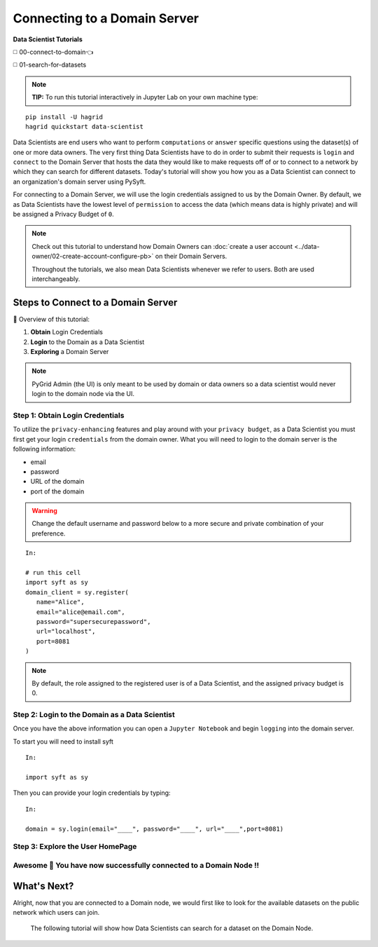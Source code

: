 Connecting to a Domain Server
====================================

**Data Scientist Tutorials**

◻️ 00-connect-to-domain👈

◻️ 01-search-for-datasets
 
.. note:: 
   **TIP:** To run this tutorial interactively in Jupyter Lab on your own machine type:

:: 
   
   pip install -U hagrid
   hagrid quickstart data-scientist


Data Scientists are end users who want to perform ``computations`` or ``answer`` specific questions using 
the dataset(s) of one or more data owners. The very first thing Data Scientists have to do in order 
to submit their requests is ``login`` and ``connect`` to the Domain Server that hosts the data they would 
like to make requests off of or to connect to a network by which they can search for different 
datasets. Today's tutorial will show you how you as a Data Scientist can connect to an 
organization's domain server using PySyft.  

For connecting to a Domain Server, we will use the login credentials assigned to us by 
the Domain Owner. By default, we as Data Scientists have the lowest level of ``permission`` 
to access the data (which means data is highly private) and will be assigned a Privacy Budget of ``0``.

.. note::
   Check out this tutorial to understand how Domain Owners 
   can :doc:`create a user account <../data-owner/02-create-account-configure-pb>` on their Domain Servers.

   Throughout the tutorials, we also mean Data Scientists
   whenever we refer to users. Both are used interchangeably.

Steps to Connect to a Domain Server
-------------------------------------

📒 Overview of this tutorial:  

#. **Obtain** Login Credentials
#. **Login** to the Domain as a Data Scientist
#. **Exploring** a Domain Server


.. note::
      PyGrid Admin (the UI) is only meant to be used by domain or data owners so a data scientist 
      would never login to the domain node via the UI.

.. _step-ds-1:

Step 1: Obtain Login Credentials
~~~~~~~~~~~~~~~~~~~~~~~~~~~~~~~~~~~~~~

To utilize the ``privacy-enhancing`` features and play around with your ``privacy budget``, as a 
Data Scientist you must first get your login ``credentials`` from the domain owner. 
What you will need to login to the domain server is the following information:

* email
* password
* URL of the domain
* port of the domain

.. WARNING::
   Change the default username and password below to a more secure and private combination of your preference.

::

   In:

   # run this cell
   import syft as sy
   domain_client = sy.register(
      name="Alice",
      email="alice@email.com",
      password="supersecurepassword",
      url="localhost",
      port=8081
   )

.. note::
   By default, the role assigned to the registered user is of a Data Scientist, and the assigned privacy budget is 0.


Step 2: Login to the Domain as a Data Scientist
~~~~~~~~~~~~~~~~~~~~~~~~~~~~~~~~~~~~~~~~~~~~~~~~

Once you have the above information you can open a ``Jupyter Notebook`` and begin ``logging`` into the domain server.

To start you will need to install syft

::

   In:

   import syft as sy

Then you can provide your login credentials by typing:

::
   
   In:

   domain = sy.login(email="____", password="____", url="____",port=8081)


Step 3: Explore the User HomePage
~~~~~~~~~~~~~~~~~~~~~~~~~~~~~~~~~~~



Awesome 👏 You have now successfully connected to a Domain Node !! 
~~~~~~~~~~~~~~~~~~~~~~~~~~~~~~~~~~~~~~~~~~~~~~~~~~~~~~~~~~~~~~~~~~~~~~

What's Next? 
---------------
Alright, now that you are connected to a Domain node, we would first like to look for the 
available datasets on the public network which users can join. 

   The following tutorial will show how Data Scientists can search for a dataset on the Domain Node. 
